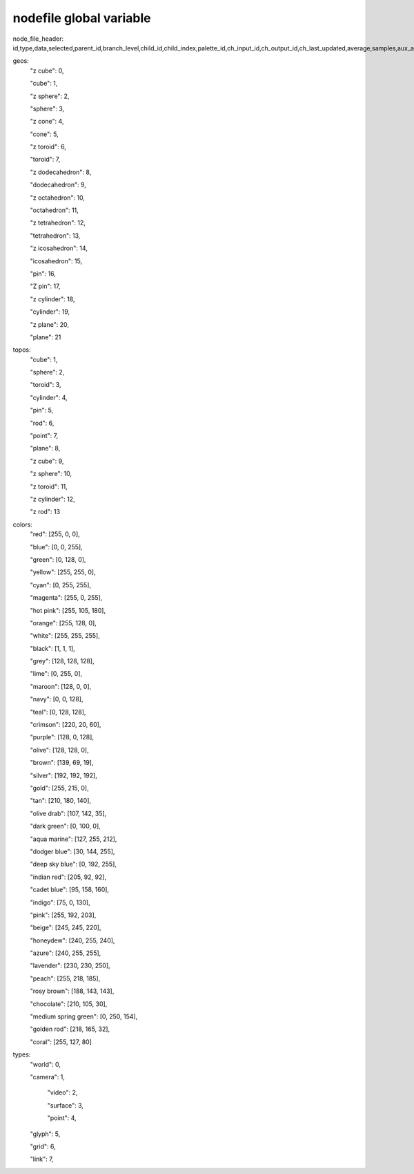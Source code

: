 nodefile global variable
========================

node_file_header: id,type,data,selected,parent_id,branch_level,child_id,child_index,palette_id,ch_input_id,ch_output_id,ch_last_updated,average,samples,aux_a_x,aux_a_y,aux_a_z,aux_b_x,aux_b_y,aux_b_z,color_shift,rotate_vec_x,rotate_vec_y,rotate_vec_z,rotate_vec_s,scale_x,scale_y,scale_z,translate_x,translate_y,translate_z,tag_offset_x,tag_offset_y,tag_offset_z,rotate_rate_x,rotate_rate_y,rotate_rate_z,rotate_x,rotate_y,rotate_z,scale_rate_x,scale_rate_y,scale_rate_z,translate_rate_x,translate_rate_y,translate_rate_z,translate_vec_x,translate_vec_y,translate_vec_z,shader,geometry,line_width,point_size,ratio,color_id,color_r,color_g,color_b,color_a,color_fade,texture_id,hide,freeze,topo,facet,auto_zoom_x,auto_zoom_y,auto_zoom_z,trigger_hi_x,trigger_hi_y,trigger_hi_z,trigger_lo_x,trigger_lo_y,trigger_lo_z,set_hi_x,set_hi_y,set_hi_z,set_lo_x,set_lo_y,set_lo_z,proximity_x,proximity_y,proximity_z,proximity_mode_x,proximity_mode_y,proximity_mode_z,segments_x,segments_y,segments_z,tag_mode,format_id,table_id,record_id,size

geos:
        "z cube": 0,

        "cube": 1,

        "z sphere": 2,

        "sphere": 3,

        "z cone": 4,

        "cone": 5,

        "z toroid": 6,

        "toroid": 7,

        "z dodecahedron": 8,

        "dodecahedron": 9,

        "z octahedron": 10,

        "octahedron": 11,

        "z tetrahedron": 12,

        "tetrahedron": 13,

        "z icosahedron": 14,

        "icosahedron": 15,

        "pin": 16,

        "Z pin": 17,

        "z cylinder": 18,

        "cylinder": 19,

        "z plane": 20,

        "plane": 21

topos:
        "cube": 1,

        "sphere": 2,

        "toroid": 3,

        "cylinder": 4,

        "pin": 5,

        "rod": 6,

        "point": 7,

        "plane": 8,

        "z cube": 9,

        "z sphere": 10,

        "z toroid": 11,

        "z cylinder": 12,

        "z rod": 13

colors:
    "red": [255, 0, 0],

    "blue": [0, 0, 255],

    "green": [0, 128, 0],

    "yellow": [255, 255, 0],

    "cyan": [0, 255, 255],

    "magenta": [255, 0, 255],

    "hot pink": [255, 105, 180],

    "orange": [255, 128, 0],

    "white": [255, 255, 255],

    "black": [1, 1, 1],

    "grey": [128, 128, 128],

    "lime": [0, 255, 0],

    "maroon": [128, 0, 0],

    "navy": [0, 0, 128],

    "teal": [0, 128, 128],

    "crimson": [220, 20, 60],

    "purple": [128, 0, 128],

    "olive": [128, 128, 0],

    "brown": [139, 69, 19],

    "silver": [192, 192, 192],

    "gold": [255, 215, 0],

    "tan": [210, 180, 140],

    "olive drab": [107, 142, 35],

    "dark green": [0, 100, 0],

    "aqua marine": [127, 255, 212],

    "dodger blue": [30, 144, 255],

    "deep sky blue": [0, 192, 255],

    "indian red": [205, 92, 92],

    "cadet blue": [95, 158, 160],

    "indigo": [75, 0, 130],

    "pink": [255, 192, 203],

    "beige": [245, 245, 220],

    "honeydew": [240, 255, 240],

    "azure": [240, 255, 255],

    "lavender": [230, 230, 250],

    "peach": [255, 218, 185],

    "rosy brown": [188, 143, 143],

    "chocolate": [210, 105, 30],

    "medium spring green": [0, 250, 154],

    "golden rod": [218, 165, 32],

    "coral": [255, 127, 80]

types:
    "world": 0,

    "camera": 1,

	"video": 2,

	"surface": 3,

	"point": 4,

    "glyph": 5,

    "grid": 6,

    "link": 7,